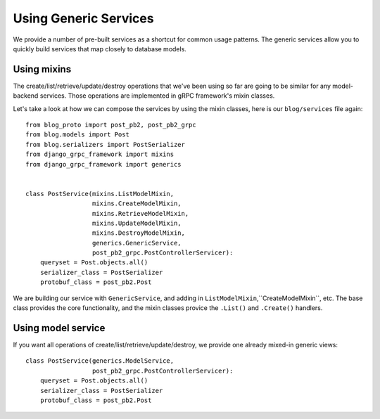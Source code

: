 .. _generics:

Using Generic Services
======================

We provide a number of pre-built services as a shortcut for common usage
patterns.  The generic services allow you to quickly build services that
map closely to database models.


Using mixins
------------

The create/list/retrieve/update/destroy operations that we've been using
so far are going to be similar for any model-backend services.  Those
operations are implemented in gRPC framework's mixin classes.

Let's take a look at how we can compose the services by using the mixin
classes, here is our ``blog/services`` file again::

    from blog_proto import post_pb2, post_pb2_grpc
    from blog.models import Post
    from blog.serializers import PostSerializer
    from django_grpc_framework import mixins
    from django_grpc_framework import generics


    class PostService(mixins.ListModelMixin,
                      mixins.CreateModelMixin,
                      mixins.RetrieveModelMixin,
                      mixins.UpdateModelMixin,
                      mixins.DestroyModelMixin,
                      generics.GenericService,
                      post_pb2_grpc.PostControllerServicer):
        queryset = Post.objects.all()
        serializer_class = PostSerializer
        protobuf_class = post_pb2.Post

We are building our service with ``GenericService``, and adding in
``ListModelMixin``,``CreateModelMixin``, etc.  The base class provides the
core functionality, and the mixin classes provice the ``.List()`` and
``.Create()`` handlers.


Using model service
-------------------

If you want all operations of create/list/retrieve/update/destroy, we provide
one already mixed-in generic views::

    class PostService(generics.ModelService,
                      post_pb2_grpc.PostControllerServicer):
        queryset = Post.objects.all()
        serializer_class = PostSerializer
        protobuf_class = post_pb2.Post